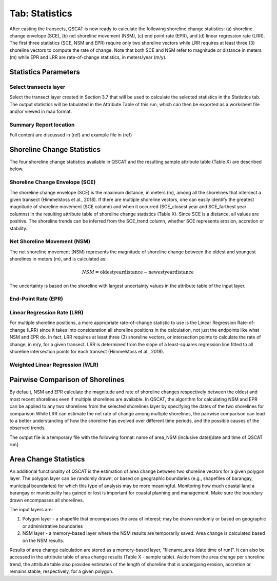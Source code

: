 .. _tab_statistics:

***************
Tab: Statistics
***************

.. only:: html

   .. contents::
      :local:
      :depth: 2

After casting the transects, QSCAT is now ready to calculate the following shoreline change statistics: (a) shoreline change envelope (SCE), (b) net shoreline movement (NSM), (c) end point rate (EPR), and (d) linear regression rate (LRR). The first three statistics (SCE, NSM and EPR) require only two shoreline vectors while LRR requires at least three (3) shoreline vectors to compute the rate of change. Note that both SCE and NSM refer to magnitude or distance in meters (m) while EPR and LRR are rate-of-change statistics, in meters/year (m/y).

Statistics Parameters
=====================

Select transects layer
----------------------

Select the transect layer created in Section 3.7 that will be used to calculate the selected statistics in the Statistics tab. The output statistics will be tabulated in the Attribute Table of this run, which can then be exported as a worksheet file and/or viewed in map format.

Summary Report location
-----------------------

Full content are discussed in (ref) and example file in (ref)

Shoreline Change Statistics
===========================

The four shoreline change statistics available in QSCAT and the resulting sample attribute table (Table X) are described below. 

Shoreline Change Envelope (SCE)
-------------------------------

The shoreline change envelope (SCE) is the maximum distance, in meters (m), among all the shorelines that intersect a given transect (Himmelstoss et al., 2018). If there are multiple shoreline vectors, one can easily identify the greatest magnitude of shoreline movement (SCE column) and when it occurred (SCE_closest year and SCE_farthest year columns) in the resulting attribute table of shoreline change statistics (Table X). Since SCE is a distance, all values are positive. The shoreline trends can be inferred from the SCE_trend column, whether SCE represents erosion, accretion or stability. 

Net Shoreline Movement (NSM)
----------------------------

The net shoreline movement (NSM) represents the magnitude of shoreline change between the oldest and youngest shorelines in meters (m), and is calculated as:

.. math::

   NSM = \text{{oldest year distance}} - \text{{newest year distance}}

The uncertainty is based on the shoreline with largest uncertainty values in the attribute table of the input layer. 

End-Point Rate (EPR)
--------------------

Linear Regression Rate (LRR)
----------------------------
For multiple shoreline positions, a more appropriate rate-of-change statistic to use is the Linear Regression Rate-of-change (LRR) since it takes into consideration all shoreline positions in the calculation, not just the endpoints like what NSM and EPR do. In fact, LRR requires at least three (3) shoreline vectors, or intersection points to calculate the rate of change, in m/y, for a given transect. LRR is determined from the slope of a least-squares regression line fitted to all shoreline intersection points for each transect (Himmelstoss et al., 2018). 

Weighted Linear Regression (WLR)
--------------------------------

Pairwise Comparison of Shorelines
=================================

By default, NSM and EPR calculate the magnitude and rate of shoreline changes respectively between the oldest and most recent shorelines even if multiple shorelines are available. In QSCAT, the algorithm for calculating NSM and EPR can be applied to any two shorelines from the selected shorelines layer by specifying the dates of the two shorelines for comparison.While LRR can estimate the net rate of change among multiple shorelines, the pairwise comparison can lead to a better understanding of how the shoreline has evolved over different time periods, and the possible causes of the observed trends.
 
The output file is a temporary file with the following format: name of area_NSM (inclusive date)[date and time of QSCAT run]. 


Area Change Statistics
======================

An additional functionality of QSCAT is the estimation of area change between two shoreline vectors for a given polygon layer. The polygon layer can be randomly drawn, or based on geographic boundaries (e.g., shapefiles of barangay, municipal boundaries) for which this type of analysis may be more meaningful. Monitoring how much coastal land a barangay or municipality has gained or lost is important for coastal planning and management. Make sure the boundary drawn encompasses all shorelines.

The input layers are:

#. Polygon layer - a shapefile that encompasses the area of interest; may be drawn randomly or based on geographic or administrative boundaries
#. NSM layer - a memory-based layer where the NSM results are temporarily saved. Area change is calculated based on the NSM results.

Results of area change calculation are stored as a memory-based layer, “filename_area [date time of run]”. It can also be accessed in the attribute table of area change results (Table X - sample table). Aside from the area change per shoreline trend, the attribute table also provides estimates of the length of shoreline that is undergoing erosion, accretion or remains stable, respectively, for a given polygon. 



